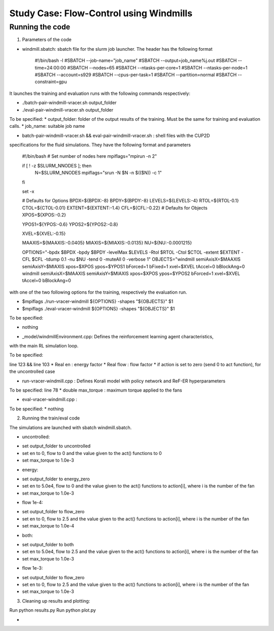 Study Case: Flow-Control using Windmills
=========================================


Running the code
----------------

1) Parameters of the code

- windmill.sbatch: sbatch file for the slurm job launcher. The header has the following format

	#!/bin/bash -l
	#SBATCH --job-name="job_name"
	#SBATCH --output=job_name%j.out
	#SBATCH --time=24:00:00
	#SBATCH --nodes=65
	#SBATCH --ntasks-per-core=1
	#SBATCH --ntasks-per-node=1
	#SBATCH --account=s929
	#SBATCH --cpus-per-task=1
	#SBATCH --partition=normal
	#SBATCH --constraint=gpu
	
It launches the training and evaluation runs with the following commands respectively:

* ./batch-pair-windmill-vracer.sh output_folder
* ./eval-pair-windmill-vracer.sh output_folder

To be specified:
* output_folder: folder of the output results of the training. Must be the same for training
and evaluation calls. 
* job_name: suitable job name


- batch-pair-windmill-vracer.sh && eval-pair-windmill-vracer.sh : shell files with the CUP2D
specifications for the fluid simulations. They have the following format and parameters

	#!/bin/bash
	# Set number of nodes here
	mpiflags="mpirun -n 2"

	if [ ! -z $SLURM_NNODES ]; then
	 N=$SLURM_NNODES
	 mpiflags="srun -N $N -n $(($N)) -c 1"
	fi

	set -x

	# Defaults for Options
	BPDX=${BPDX:-8}
	BPDY=${BPDY:-8}
	LEVELS=${LEVELS:-4}
	RTOL=${RTOL-0.1}
	CTOL=${CTOL-0.01}
	EXTENT=${EXTENT:-1.4}
	CFL=${CFL:-0.22}
	# Defaults for Objects
	XPOS=${XPOS:-0.2}

	YPOS1=${YPOS:-0.6}
	YPOS2=${YPOS2:-0.8}

	XVEL=${XVEL:-0.15}

	MAAXIS=${MAAXIS:-0.0405}
	MIAXIS=${MIAXIS:-0.0135}
	NU=${NU:-0.0001215}



	OPTIONS="-bpdx $BPDX -bpdy $BPDY -levelMax $LEVELS -Rtol $RTOL -Ctol $CTOL -extent $EXTENT -CFL $CFL -tdump 0.1 -nu $NU -tend 0 -muteAll 0 -verbose 1"
	OBJECTS="windmill semiAxisX=$MAAXIS semiAxisY=$MIAXIS xpos=$XPOS ypos=$YPOS1 bForced=1 bFixed=1 xvel=$XVEL tAccel=0 bBlockAng=0
	windmill semiAxisX=$MAAXIS semiAxisY=$MIAXIS xpos=$XPOS ypos=$YPOS2 bForced=1 xvel=$XVEL tAccel=0 bBlockAng=0

with one of the two following options for the training, respectively the evaluation run.

* $mpiflags ./run-vracer-windmill ${OPTIONS} -shapes "${OBJECTS}" $1
* $mpiflags ./eval-vracer-windmill ${OPTIONS} -shapes "${OBJECTS}" $1

To be specified:

* nothing


- _model/windmillEnvironment.cpp: Defines the reinforcement learning agent characteristics, 
with the main RL simulation loop. 

To be specified:

line 123 && line 103
* Real en : energy factor
* Real flow : flow factor
* if action is set to zero (send 0 to act function), for the uncontrolled case


- run-vracer-windmill.cpp : Defines Korali model with policy network and ReF-ER hyperparameters

To be specified:
line 78
* double max_torque : maximum torque applied to the fans


- eval-vracer-windmill.cpp :

To be specified:
* nothing


2) Running the train/eval code

The simulations are launched with sbatch windmill.sbatch.

- uncontrolled:
* set output_folder to uncontrolled
* set en to 0, flow to 0 and the value given to the act() functions to 0
* set max_torque to 1.0e-3

- energy:
* set output_folder to energy_zero
* set en to 5.0e4, flow to 0 and the value given to the act() functions to action[i], where i is the number of the fan
* set max_torque to 1.0e-3

- flow 1e-4:
* set output_folder to flow_zero
* set en to 0, flow to 2.5 and the value given to the act() functions to action[i], where i is the number of the fan
* set max_torque to 1.0e-4

- both:
* set output_folder to both
* set en to 5.0e4, flow to 2.5 and the value given to the act() functions to action[i], where i is the number of the fan
* set max_torque to 1.0e-3

- flow 1e-3:
* set output_folder to flow_zero
* set en to 0, flow to 2.5 and the value given to the act() functions to action[i], where i is the number of the fan
* set max_torque to 1.0e-3


3) Cleaning up results and plotting:

Run python results.py
Run python plot.py

- 
